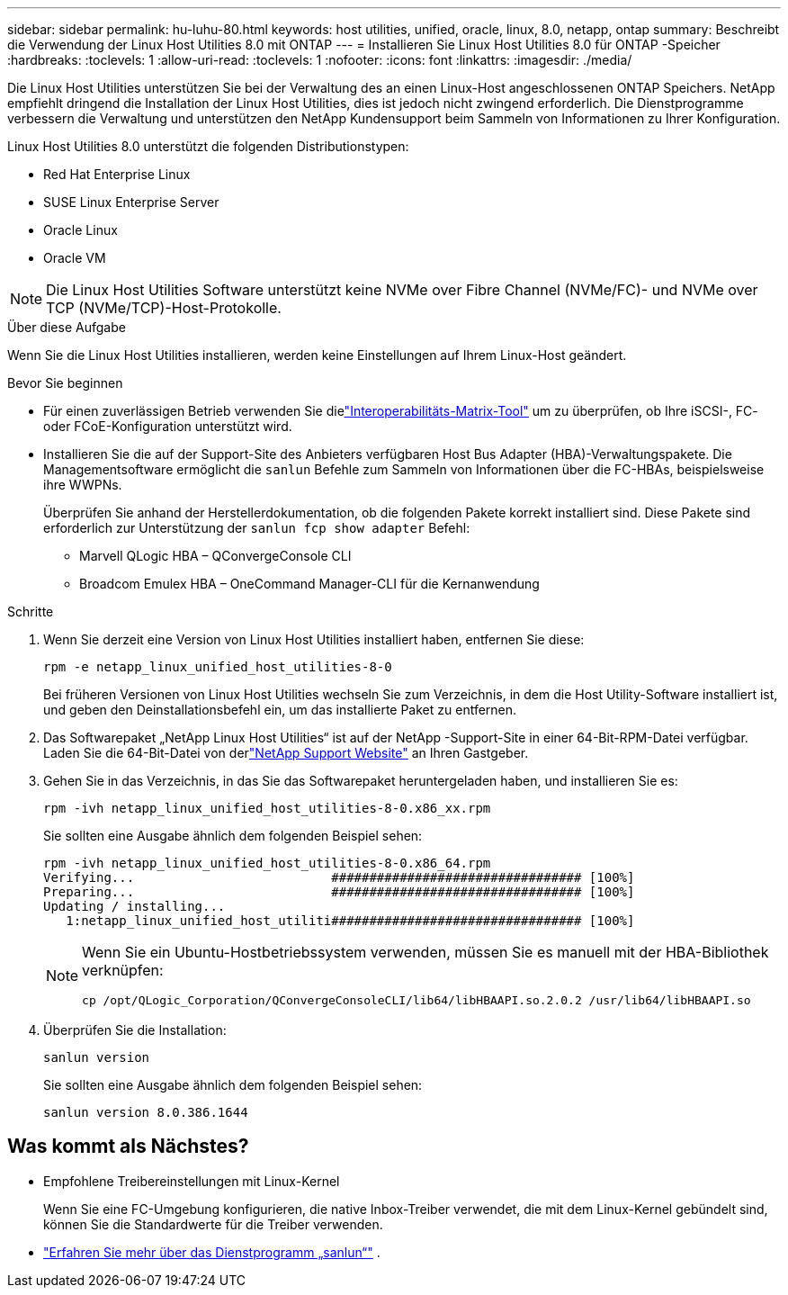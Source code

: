 ---
sidebar: sidebar 
permalink: hu-luhu-80.html 
keywords: host utilities, unified, oracle, linux, 8.0, netapp, ontap 
summary: Beschreibt die Verwendung der Linux Host Utilities 8.0 mit ONTAP 
---
= Installieren Sie Linux Host Utilities 8.0 für ONTAP -Speicher
:hardbreaks:
:toclevels: 1
:allow-uri-read: 
:toclevels: 1
:nofooter: 
:icons: font
:linkattrs: 
:imagesdir: ./media/


[role="lead"]
Die Linux Host Utilities unterstützen Sie bei der Verwaltung des an einen Linux-Host angeschlossenen ONTAP Speichers.  NetApp empfiehlt dringend die Installation der Linux Host Utilities, dies ist jedoch nicht zwingend erforderlich.  Die Dienstprogramme verbessern die Verwaltung und unterstützen den NetApp Kundensupport beim Sammeln von Informationen zu Ihrer Konfiguration.

Linux Host Utilities 8.0 unterstützt die folgenden Distributionstypen:

* Red Hat Enterprise Linux
* SUSE Linux Enterprise Server
* Oracle Linux
* Oracle VM



NOTE: Die Linux Host Utilities Software unterstützt keine NVMe over Fibre Channel (NVMe/FC)- und NVMe over TCP (NVMe/TCP)-Host-Protokolle.

.Über diese Aufgabe
Wenn Sie die Linux Host Utilities installieren, werden keine Einstellungen auf Ihrem Linux-Host geändert.

.Bevor Sie beginnen
* Für einen zuverlässigen Betrieb verwenden Sie dielink:https://imt.netapp.com/matrix/#welcome["Interoperabilitäts-Matrix-Tool"^] um zu überprüfen, ob Ihre iSCSI-, FC- oder FCoE-Konfiguration unterstützt wird.
* Installieren Sie die auf der Support-Site des Anbieters verfügbaren Host Bus Adapter (HBA)-Verwaltungspakete.  Die Managementsoftware ermöglicht die `sanlun` Befehle zum Sammeln von Informationen über die FC-HBAs, beispielsweise ihre WWPNs.
+
Überprüfen Sie anhand der Herstellerdokumentation, ob die folgenden Pakete korrekt installiert sind.  Diese Pakete sind erforderlich zur Unterstützung der `sanlun fcp show adapter` Befehl:

+
** Marvell QLogic HBA – QConvergeConsole CLI
** Broadcom Emulex HBA – OneCommand Manager-CLI für die Kernanwendung




.Schritte
. Wenn Sie derzeit eine Version von Linux Host Utilities installiert haben, entfernen Sie diese:
+
[source, cli]
----
rpm -e netapp_linux_unified_host_utilities-8-0
----
+
Bei früheren Versionen von Linux Host Utilities wechseln Sie zum Verzeichnis, in dem die Host Utility-Software installiert ist, und geben den Deinstallationsbefehl ein, um das installierte Paket zu entfernen.

. Das Softwarepaket „NetApp Linux Host Utilities“ ist auf der NetApp -Support-Site in einer 64-Bit-RPM-Datei verfügbar. Laden Sie die 64-Bit-Datei von derlink:https://mysupport.netapp.com/site/products/all/details/hostutilities/downloads-tab/download/61343/8.0/downloads["NetApp Support Website"^] an Ihren Gastgeber.
. Gehen Sie in das Verzeichnis, in das Sie das Softwarepaket heruntergeladen haben, und installieren Sie es:
+
[source, cli]
----
rpm -ivh netapp_linux_unified_host_utilities-8-0.x86_xx.rpm
----
+
Sie sollten eine Ausgabe ähnlich dem folgenden Beispiel sehen:

+
[listing]
----
rpm -ivh netapp_linux_unified_host_utilities-8-0.x86_64.rpm
Verifying...                          ################################# [100%]
Preparing...                          ################################# [100%]
Updating / installing...
   1:netapp_linux_unified_host_utiliti################################# [100%]

----
+
[NOTE]
====
Wenn Sie ein Ubuntu-Hostbetriebssystem verwenden, müssen Sie es manuell mit der HBA-Bibliothek verknüpfen:

[source, cli]
----
cp /opt/QLogic_Corporation/QConvergeConsoleCLI/lib64/libHBAAPI.so.2.0.2 /usr/lib64/libHBAAPI.so
----
====
. Überprüfen Sie die Installation:
+
[source, cli]
----
sanlun version
----
+
Sie sollten eine Ausgabe ähnlich dem folgenden Beispiel sehen:

+
[listing]
----
sanlun version 8.0.386.1644
----




== Was kommt als Nächstes?

* Empfohlene Treibereinstellungen mit Linux-Kernel
+
Wenn Sie eine FC-Umgebung konfigurieren, die native Inbox-Treiber verwendet, die mit dem Linux-Kernel gebündelt sind, können Sie die Standardwerte für die Treiber verwenden.

* link:hu-luhu-sanlun-utility.html["Erfahren Sie mehr über das Dienstprogramm „sanlun“"] .

